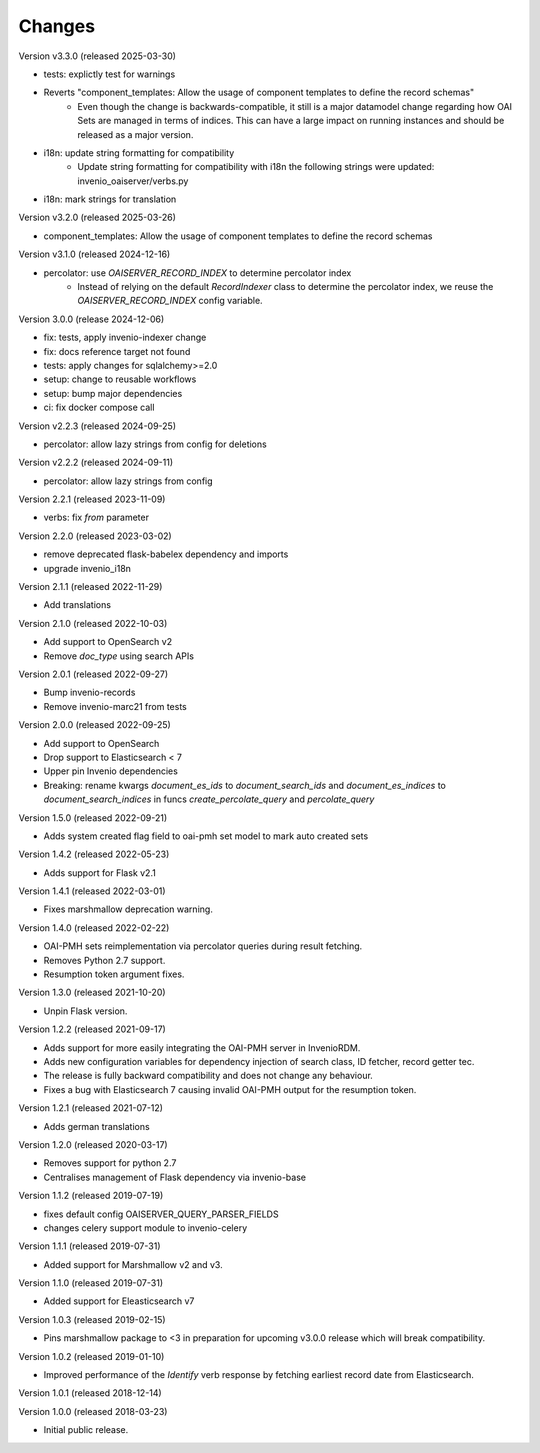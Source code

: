 ..
    This file is part of Invenio.
    Copyright (C) 2016-2022 CERN.
    Copyright (C) 2024 Graz University of Technology.

    Invenio is free software; you can redistribute it and/or modify it
    under the terms of the MIT License; see LICENSE file for more details.

Changes
=======

Version v3.3.0 (released 2025-03-30)

- tests: explictly test for warnings
- Reverts "component_templates: Allow the usage of component templates to define the record schemas"
    * Even though the change is backwards-compatible, it still is a major datamodel change regarding
      how OAI Sets are managed in terms of indices. This can have a large impact on running
      instances and should be released as a major version.
- i18n: update string formatting for compatibility
    * Update string formatting for compatibility with i18n the following strings were updated: invenio_oaiserver/verbs.py
- i18n: mark strings for translation

Version v3.2.0 (released 2025-03-26)

- component_templates: Allow the usage of component templates to define the record schemas

Version v3.1.0 (released 2024-12-16)

- percolator: use `OAISERVER_RECORD_INDEX` to determine percolator index
    * Instead of relying on the default `RecordIndexer` class to determine
      the percolator index, we reuse the `OAISERVER_RECORD_INDEX` config variable.

Version 3.0.0 (release 2024-12-06)

- fix: tests, apply invenio-indexer change
- fix: docs reference target not found
- tests: apply changes for sqlalchemy>=2.0
- setup: change to reusable workflows
- setup: bump major dependencies
- ci: fix docker compose call

Version v2.2.3 (released 2024-09-25)

- percolator: allow lazy strings from config for deletions

Version v2.2.2 (released 2024-09-11)

- percolator: allow lazy strings from config

Version 2.2.1 (released 2023-11-09)

- verbs: fix `from` parameter

Version 2.2.0 (released 2023-03-02)

- remove deprecated flask-babelex dependency and imports
- upgrade invenio_i18n

Version 2.1.1 (released 2022-11-29)

- Add translations

Version 2.1.0 (released 2022-10-03)

- Add support to OpenSearch v2
- Remove `doc_type` using search APIs

Version 2.0.1 (released 2022-09-27)

- Bump invenio-records
- Remove invenio-marc21 from tests

Version 2.0.0 (released 2022-09-25)

- Add support to OpenSearch
- Drop support to Elasticsearch < 7
- Upper pin Invenio dependencies
- Breaking: rename kwargs `document_es_ids` to `document_search_ids` and
  `document_es_indices` to `document_search_indices` in funcs
  `create_percolate_query` and `percolate_query`

Version 1.5.0 (released 2022-09-21)

- Adds system created flag field to oai-pmh set model
  to mark auto created sets

Version 1.4.2 (released 2022-05-23)

- Adds support for Flask v2.1

Version 1.4.1 (released 2022-03-01)

- Fixes marshmallow deprecation warning.

Version 1.4.0 (released 2022-02-22)

- OAI-PMH sets reimplementation via percolator queries during result fetching.
- Removes Python 2.7 support.
- Resumption token argument fixes.

Version 1.3.0 (released 2021-10-20)

- Unpin Flask version.

Version 1.2.2 (released 2021-09-17)

- Adds support for more easily integrating the OAI-PMH server in InvenioRDM.

- Adds new configuration variables for dependency injection of search class,
  ID fetcher, record getter tec.

- The release is fully backward compatibility and does not change any
  behaviour.

- Fixes a bug with Elasticsearch 7 causing invalid OAI-PMH output for the
  resumption token.

Version 1.2.1 (released 2021-07-12)

- Adds german translations

Version 1.2.0 (released 2020-03-17)

- Removes support for python 2.7
- Centralises management of Flask dependency via invenio-base

Version 1.1.2 (released 2019-07-19)

- fixes default config OAISERVER_QUERY_PARSER_FIELDS
- changes celery support module to invenio-celery

Version 1.1.1 (released 2019-07-31)

- Added support for Marshmallow v2 and v3.

Version 1.1.0 (released 2019-07-31)

- Added support for Eleasticsearch v7

Version 1.0.3 (released 2019-02-15)

- Pins marshmallow package to <3 in preparation for upcoming v3.0.0 release
  which will break compatibility.

Version 1.0.2 (released 2019-01-10)

- Improved performance of the *Identify* verb response by fetching earliest
  record date from Elasticsearch.

Version 1.0.1 (released 2018-12-14)

Version 1.0.0 (released 2018-03-23)

- Initial public release.
